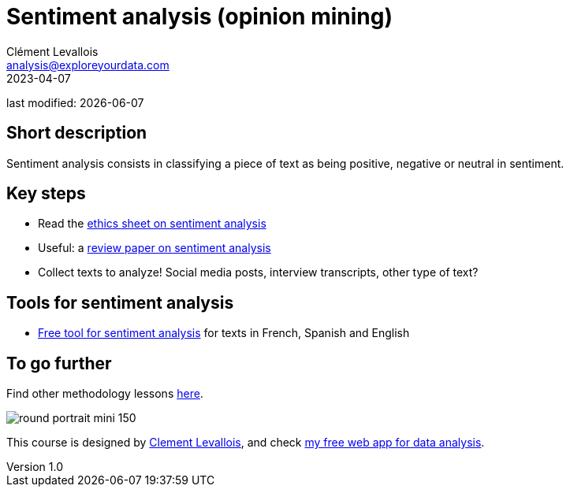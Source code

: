 = Sentiment analysis (opinion mining)
Clément Levallois <analysis@exploreyourdata.com>
2023-04-07

last modified: {docdate}

:icons: font
:iconsfont:   font-awesome
:revnumber: 1.0
:example-caption!:
:experimental:
:imagesdir: images

== Short description
Sentiment analysis consists in classifying a piece of text as being positive, negative or neutral in sentiment.

== Key steps

- Read the https://arxiv.org/abs/2109.08256[ethics sheet on sentiment analysis]
- Useful: a https://arxiv.org/abs/2005.11882[review paper on sentiment analysis]
- Collect texts to analyze! Social media posts, interview transcripts, other type of text?

== Tools for sentiment analysis
- https://nocodefunctions.com/[Free tool for sentiment analysis] for texts in French, Spanish and English

== To go further

Find other methodology lessons https://seinecle.github.io/methodology/[here].

image:round_portrait_mini_150.png[align="center", role="right"]

This course is designed by https://www.twitter.com/seinecle[Clement Levallois], and check https://nocodefunctions.com[my free web app for data analysis].